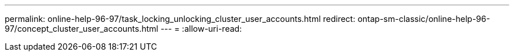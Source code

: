 ---
permalink: online-help-96-97/task_locking_unlocking_cluster_user_accounts.html 
redirect: ontap-sm-classic/online-help-96-97/concept_cluster_user_accounts.html 
---
= 
:allow-uri-read: 


